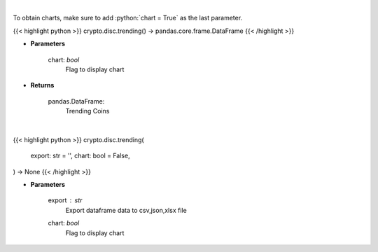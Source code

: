 .. role:: python(code)
    :language: python
    :class: highlight

|

To obtain charts, make sure to add :python:`chart = True` as the last parameter.

.. raw:: html

    <h3>
    > Getting data
    </h3>

{{< highlight python >}}
crypto.disc.trending() -> pandas.core.frame.DataFrame
{{< /highlight >}}

.. raw:: html

    <p>
    Returns trending coins [Source: CoinGecko]

    Parameters
    ----------
    </p>

* **Parameters**

    
    chart: *bool*
       Flag to display chart


* **Returns**

    pandas.DataFrame:
        Trending Coins

|

.. raw:: html

    <h3>
    > Getting charts
    </h3>

{{< highlight python >}}
crypto.disc.trending(
    export: str = '',
    chart: bool = False,
) -> None
{{< /highlight >}}

.. raw:: html

    <p>
    Display trending coins [Source: CoinGecko]
    </p>

* **Parameters**

    export : *str*
        Export dataframe data to csv,json,xlsx file
    chart: *bool*
       Flag to display chart

